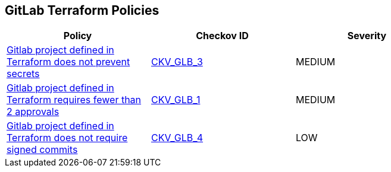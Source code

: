 == GitLab Terraform Policies

[width=85%]
[cols="1,1,1"]
|===
|Policy|Checkov ID| Severity

|xref:ensure-gitlab-prevent-secrets-is-enabled.adoc[Gitlab project defined in Terraform does not prevent secrets]
| https://github.com/bridgecrewio/checkov/tree/master/checkov/terraform/checks/resource/gitlab/PreventSecretsEnabled.py[CKV_GLB_3]
|MEDIUM

|xref:merge-requests-do-not-require-two-or-more-approvals-to-merge.adoc[Gitlab project defined in Terraform requires fewer than 2 approvals]
| https://github.com/bridgecrewio/checkov/tree/master/checkov/terraform/checks/resource/gitlab/RequireTwoApprovalsToMerge.py[CKV_GLB_1]
|MEDIUM

|xref:ensure-gitlab-commits-are-signed.adoc[Gitlab project defined in Terraform does not require signed commits]
| https://github.com/bridgecrewio/checkov/tree/master/checkov/terraform/checks/resource/gitlab/RejectUnsignedCommits.py[CKV_GLB_4]
|LOW

|===
